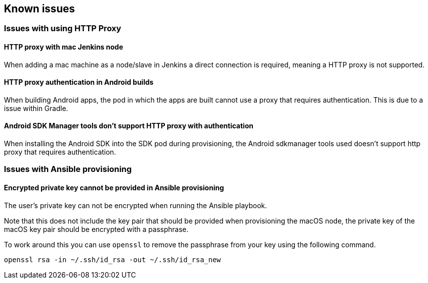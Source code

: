== Known issues

=== Issues with using HTTP Proxy

==== HTTP proxy with mac Jenkins node
When adding a mac machine as a node/slave in Jenkins a direct connection is
required, meaning a HTTP proxy is not supported.

==== HTTP proxy authentication in Android builds
When building Android apps, the pod in which the apps are built cannot use a
proxy that requires authentication. This is due to a issue within Gradle.

==== Android SDK Manager tools don't support HTTP proxy with authentication
When installing the Android SDK into the SDK pod during provisioning, the
Android sdkmanager tools used doesn't support http proxy that requires
authentication.

=== Issues with Ansible provisioning

==== Encrypted private key cannot be provided in Ansible provisioning
The user's private key can not be encrypted when running the Ansible playbook.

Note that this does not include the key pair that should be provided when
provisioning the macOS node, the private key of the macOS key pair should be
encrypted with a passphrase.

To work around this you can use `openssl` to remove the passphrase from your key using the
following command.

----
openssl rsa -in ~/.ssh/id_rsa -out ~/.ssh/id_rsa_new
----
